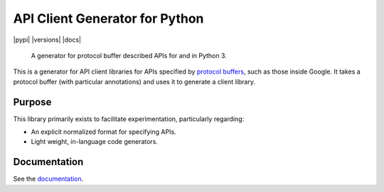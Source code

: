 API Client Generator for Python
===============================

|release level| |pypi| |versions| |docs|

    A generator for protocol buffer described APIs for and in Python 3.

This is a generator for API client libraries for APIs
specified by `protocol buffers`_, such as those inside Google.
It takes a protocol buffer (with particular annotations) and uses it
to generate a client library.

.. _protocol buffers: https://developers.google.com/protocol-buffers/

Purpose
-------

This library primarily exists to facilitate experimentation, particularly
regarding:

- An explicit normalized format for specifying APIs.
- Light weight, in-language code generators.

Documentation
-------------

See the `documentation`_.

.. _documentation: https://googleapis.dev/python/gapic-generator-python/latest

.. |release level| image:: https://img.shields.io/badge/support-stable-gold.svg
  :target: https://github.com/googleapis/google-cloud-python/blob/main/README.rst#general-availability
